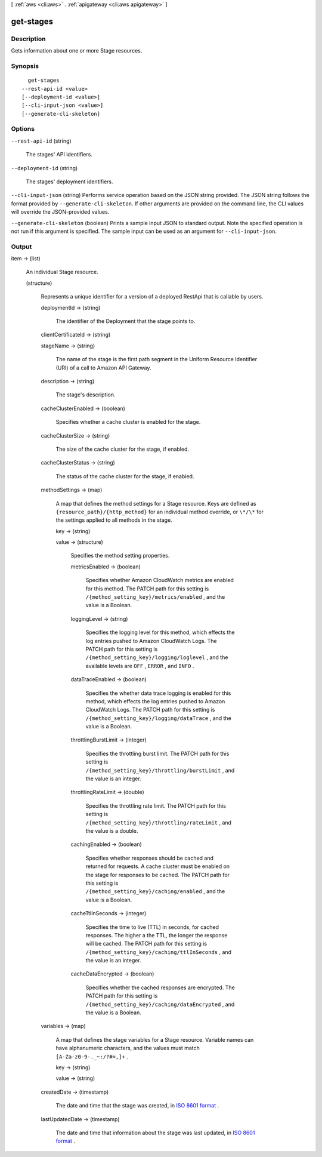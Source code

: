 [ :ref:`aws <cli:aws>` . :ref:`apigateway <cli:aws apigateway>` ]

.. _cli:aws apigateway get-stages:


**********
get-stages
**********



===========
Description
===========



Gets information about one or more  Stage resources.



========
Synopsis
========

::

    get-stages
  --rest-api-id <value>
  [--deployment-id <value>]
  [--cli-input-json <value>]
  [--generate-cli-skeleton]




=======
Options
=======

``--rest-api-id`` (string)


  The stages' API identifiers.

  

``--deployment-id`` (string)


  The stages' deployment identifiers.

  

``--cli-input-json`` (string)
Performs service operation based on the JSON string provided. The JSON string follows the format provided by ``--generate-cli-skeleton``. If other arguments are provided on the command line, the CLI values will override the JSON-provided values.

``--generate-cli-skeleton`` (boolean)
Prints a sample input JSON to standard output. Note the specified operation is not run if this argument is specified. The sample input can be used as an argument for ``--cli-input-json``.



======
Output
======

item -> (list)

  

  An individual  Stage resource.

  

  (structure)

    

    Represents a unique identifier for a version of a deployed  RestApi that is callable by users.

    

    deploymentId -> (string)

      

      The identifier of the  Deployment that the stage points to.

      

      

    clientCertificateId -> (string)

      

      

    stageName -> (string)

      

      The name of the stage is the first path segment in the Uniform Resource Identifier (URI) of a call to Amazon API Gateway.

      

      

    description -> (string)

      

      The stage's description.

      

      

    cacheClusterEnabled -> (boolean)

      

      Specifies whether a cache cluster is enabled for the stage.

      

      

    cacheClusterSize -> (string)

      

      The size of the cache cluster for the stage, if enabled.

      

      

    cacheClusterStatus -> (string)

      

      The status of the cache cluster for the stage, if enabled.

      

      

    methodSettings -> (map)

      

      A map that defines the method settings for a  Stage resource. Keys are defined as ``{resource_path}/{http_method}`` for an individual method override, or ``\*/\*`` for the settings applied to all methods in the stage.

      

      key -> (string)

        

        

      value -> (structure)

        

        Specifies the method setting properties.

        

        metricsEnabled -> (boolean)

          

          Specifies whether Amazon CloudWatch metrics are enabled for this method. The PATCH path for this setting is ``/{method_setting_key}/metrics/enabled`` , and the value is a Boolean.

          

          

        loggingLevel -> (string)

          

          Specifies the logging level for this method, which effects the log entries pushed to Amazon CloudWatch Logs. The PATCH path for this setting is ``/{method_setting_key}/logging/loglevel`` , and the available levels are ``OFF`` , ``ERROR`` , and ``INFO`` .

          

          

        dataTraceEnabled -> (boolean)

          

          Specifies the whether data trace logging is enabled for this method, which effects the log entries pushed to Amazon CloudWatch Logs. The PATCH path for this setting is ``/{method_setting_key}/logging/dataTrace`` , and the value is a Boolean.

          

          

        throttlingBurstLimit -> (integer)

          

          Specifies the throttling burst limit. The PATCH path for this setting is ``/{method_setting_key}/throttling/burstLimit`` , and the value is an integer.

          

          

        throttlingRateLimit -> (double)

          

          Specifies the throttling rate limit. The PATCH path for this setting is ``/{method_setting_key}/throttling/rateLimit`` , and the value is a double.

          

          

        cachingEnabled -> (boolean)

          

          Specifies whether responses should be cached and returned for requests. A cache cluster must be enabled on the stage for responses to be cached. The PATCH path for this setting is ``/{method_setting_key}/caching/enabled`` , and the value is a Boolean.

          

          

        cacheTtlInSeconds -> (integer)

          

          Specifies the time to live (TTL) in seconds, for cached responses. The higher a the TTL, the longer the response will be cached. The PATCH path for this setting is ``/{method_setting_key}/caching/ttlInSeconds`` , and the value is an integer.

          

          

        cacheDataEncrypted -> (boolean)

          

          Specifies whether the cached responses are encrypted. The PATCH path for this setting is ``/{method_setting_key}/caching/dataEncrypted`` , and the value is a Boolean.

          

          

        

      

    variables -> (map)

      

      A map that defines the stage variables for a  Stage resource. Variable names can have alphanumeric characters, and the values must match ``[A-Za-z0-9-._~:/?#=,]+`` .

      

      key -> (string)

        

        

      value -> (string)

        

        

      

    createdDate -> (timestamp)

      

      The date and time that the stage was created, in `ISO 8601 format`_ .

      

      

    lastUpdatedDate -> (timestamp)

      

      The date and time that information about the stage was last updated, in `ISO 8601 format`_ .

      

      

    

  



.. _ISO 8601 format: http://www.iso.org/iso/home/standards/iso8601.htm
